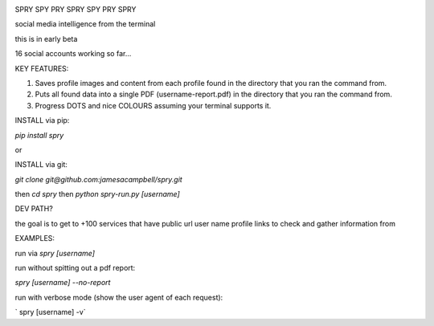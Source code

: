 .. image:: https://c2.staticflickr.com/4/3007/2292671780_22bbe6d994_z.jpg

SPRY SPY PRY SPRY SPY PRY SPRY

.. image:: https://img.shields.io/pypi/v/spry.svg
    :target: https://pypi.python.org/pypi/spry
.. image:: https://badges.gitter.im/Join%20Chat.svg
   :target:  https://gitter.im/sprypy/Lobby?utm_source=badge&utm_medium=badge&utm_campaign=pr-badge&utm_content=badge
   
social media intelligence from the terminal

this is in early beta

16 social accounts working so far...

KEY FEATURES:

1. Saves profile images and content from each profile found in the directory that you ran the command from.
2. Puts all found data into a single PDF (username-report.pdf) in the directory that you ran the command from.
3. Progress DOTS and nice COLOURS assuming your terminal supports it.

INSTALL via pip:

`pip install spry`

or

INSTALL via git:

`git clone git@github.com:jamesacampbell/spry.git`

then `cd spry` then `python spry-run.py [username]`

DEV PATH?

the goal is to get to +100 services that have public url user name profile links to check and gather information from

EXAMPLES:

run via `spry [username]`

run without spitting out a pdf report:

`spry [username] --no-report`

run with verbose mode (show the user agent of each request):

` spry [username] -v`


